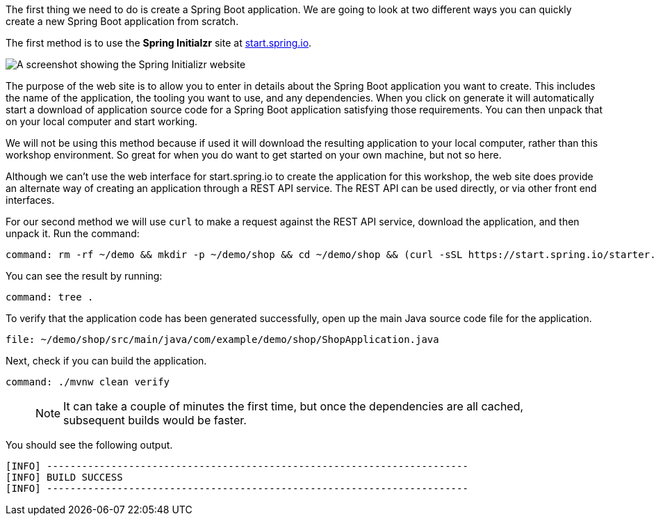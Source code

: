 The first thing we need to do is create a Spring Boot application.
We are going to look at two different ways you can quickly create a new Spring Boot application from scratch.

The first method is to use the **Spring Initialzr** site at https://start.spring.io/[start.spring.io^].

image::spring-initializr-web-site.png[A screenshot showing the Spring Initializr website]

The purpose of the web site is to allow you to enter in details about the Spring Boot application you want to create.
This includes the name of the application, the tooling you want to use, and any dependencies.
When you click on generate it will automatically start a download of application source code for a Spring Boot application satisfying those requirements.
You can then unpack that on your local computer and start working.

We will not be using this method because if used it will download the resulting application to your local computer, rather than this workshop environment.
So great for when you do want to get started on your own machine, but not so here.

Although we can't use the web interface for start.spring.io to create the application for this workshop, the web site does provide an alternate way of creating an application through a REST API service.
The REST API can be used directly, or via other front end interfaces.

For our second method we will use `curl` to make a request against the REST API service, download the application, and then unpack it.
Run the command:

[source,bash,role=terminal:execute]
----
command: rm -rf ~/demo && mkdir -p ~/demo/shop && cd ~/demo/shop && (curl -sSL https://start.spring.io/starter.tgz -d groupId=com.example.demo -d artifactId=shop -d name=shop -d description=Getting%20started%20with%20Spring%20Cloud%20-%20Shop -d packageName=com.example.demo.shop -d dependencies=web,actuator,cloud-contract-verifier,cloud-starter-sleuth -d javaVersion=11 | tar -xzf -)
----

You can see the result by running:

[source,bash,role=terminal:execute]
----
command: tree .
----

To verify that the application code has been generated successfully, open up the main Java source code file for the application.

[source,role=editor:open-file]
----
file: ~/demo/shop/src/main/java/com/example/demo/shop/ShopApplication.java
----

Next, check if you can build the application.

[source,bash,role=terminal:execute]
----
command: ./mvnw clean verify
----

> NOTE: It can take a couple of minutes the first time, but once the dependencies are all cached, subsequent builds would be faster.

You should see the following output.

....
[INFO] ------------------------------------------------------------------------
[INFO] BUILD SUCCESS
[INFO] ------------------------------------------------------------------------
....